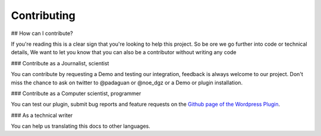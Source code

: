 ============
Contributing
============

## How can I contribute?

If you're reading this is a clear sign that you're looking to help this project.
So be ore we go further into code or technical details, We want to let you know that you can also be a contributor without writing any code


### Contribute as a Journalist, scientist

You can contribute by requesting a Demo and testing our integration, feedback is always welcome to our project.
Don't miss the chance to ask on twitter to @padaguan or @noe_dgz  or a Demo or plugin installation.


### Contribute as a Computer scientist, programmer

You can test our plugin, submit bug reports and feature requests on the `Github page of the Wordpress Plugin <https://github.com/GlassboxNews/wordpress-plugin>`_.


### As a technical writer

You can help us translating this docs to other languages.
